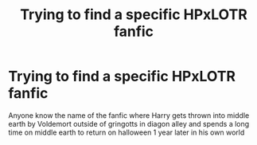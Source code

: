 #+TITLE: Trying to find a specific HPxLOTR fanfic

* Trying to find a specific HPxLOTR fanfic
:PROPERTIES:
:Author: Skepparen
:Score: 3
:DateUnix: 1598379801.0
:DateShort: 2020-Aug-25
:FlairText: What's That Fic?
:END:
Anyone know the name of the fanfic where Harry gets thrown into middle earth by Voldemort outside of gringotts in diagon alley and spends a long time on middle earth to return on halloween 1 year later in his own world

